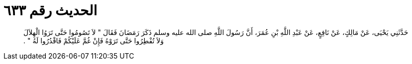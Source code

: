 
= الحديث رقم ٦٣٣

[quote.hadith]
حَدَّثَنِي يَحْيَى، عَنْ مَالِكٍ، عَنْ نَافِعٍ، عَنْ عَبْدِ اللَّهِ بْنِ عُمَرَ، أَنَّ رَسُولَ اللَّهِ صلى الله عليه وسلم ذَكَرَ رَمَضَانَ فَقَالَ ‏"‏ لاَ تَصُومُوا حَتَّى تَرَوُا الْهِلاَلَ وَلاَ تُفْطِرُوا حَتَّى تَرَوْهُ فَإِنْ غُمَّ عَلَيْكُمْ فَاقْدُرُوا لَهُ ‏"‏ ‏.‏